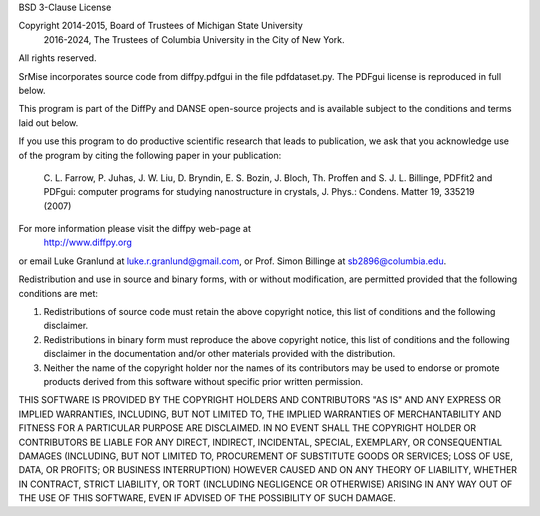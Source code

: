 BSD 3-Clause License

Copyright 2014-2015, Board of Trustees of Michigan State University
          2016-2024, The Trustees of Columbia University in the City of New York.
All rights reserved.

SrMise incorporates source code from diffpy.pdfgui in the file
pdfdataset.py. The PDFgui license is reproduced in full below.

This program is part of the DiffPy and DANSE open-source projects
and is available subject to the conditions and terms laid out
below.

If you use this program to do productive scientific research that
leads to publication, we ask that you acknowledge use of the
program by citing the following paper in your publication:

    C. L. Farrow, P. Juhas, J. W. Liu, D. Bryndin, E. S. Bozin,
    J. Bloch, Th. Proffen and S. J. L. Billinge, PDFfit2 and
    PDFgui: computer programs for studying nanostructure in
    crystals, J. Phys.: Condens.  Matter 19, 335219 (2007)

For more information please visit the diffpy web-page at
    http://www.diffpy.org
or email Luke Granlund at luke.r.granlund@gmail.com, or Prof. Simon
Billinge at sb2896@columbia.edu.

Redistribution and use in source and binary forms, with or without
modification, are permitted provided that the following conditions are met:

1. Redistributions of source code must retain the above copyright notice, this
   list of conditions and the following disclaimer.

2. Redistributions in binary form must reproduce the above copyright notice,
   this list of conditions and the following disclaimer in the documentation
   and/or other materials provided with the distribution.

3. Neither the name of the copyright holder nor the names of its contributors
   may be used to endorse or promote products derived from this software
   without specific prior written permission.

THIS SOFTWARE IS PROVIDED BY THE COPYRIGHT HOLDERS AND CONTRIBUTORS "AS IS"
AND ANY EXPRESS OR IMPLIED WARRANTIES, INCLUDING, BUT NOT LIMITED TO, THE
IMPLIED WARRANTIES OF MERCHANTABILITY AND FITNESS FOR A PARTICULAR PURPOSE ARE
DISCLAIMED. IN NO EVENT SHALL THE COPYRIGHT HOLDER OR CONTRIBUTORS BE LIABLE
FOR ANY DIRECT, INDIRECT, INCIDENTAL, SPECIAL, EXEMPLARY, OR CONSEQUENTIAL
DAMAGES (INCLUDING, BUT NOT LIMITED TO, PROCUREMENT OF SUBSTITUTE GOODS OR
SERVICES; LOSS OF USE, DATA, OR PROFITS; OR BUSINESS INTERRUPTION) HOWEVER
CAUSED AND ON ANY THEORY OF LIABILITY, WHETHER IN CONTRACT, STRICT LIABILITY,
OR TORT (INCLUDING NEGLIGENCE OR OTHERWISE) ARISING IN ANY WAY OUT OF THE USE
OF THIS SOFTWARE, EVEN IF ADVISED OF THE POSSIBILITY OF SUCH DAMAGE.
